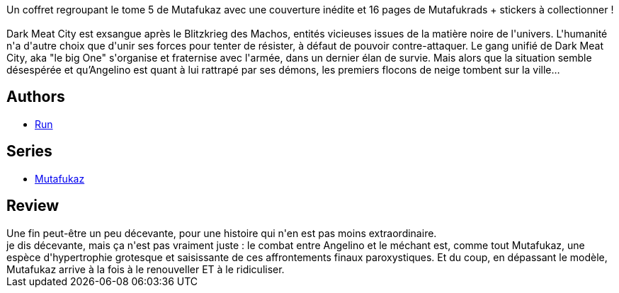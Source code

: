 :jbake-type: post
:jbake-status: published
:jbake-title: V (Mutafukaz #5)
:jbake-tags:  combat, extra-terrestres, fin-du-monde,_année_2015,_mois_oct.,_note_4,rayon-bd,read
:jbake-date: 2015-10-21
:jbake-depth: ../../
:jbake-uri: goodreads/books/9782359108156.adoc
:jbake-bigImage: https://i.gr-assets.com/images/S/compressed.photo.goodreads.com/books/1442760414l/26752971._SX98_.jpg
:jbake-smallImage: https://i.gr-assets.com/images/S/compressed.photo.goodreads.com/books/1442760414l/26752971._SX50_.jpg
:jbake-source: https://www.goodreads.com/book/show/26752971
:jbake-style: goodreads goodreads-book

++++
<div class="book-description">
Un coffret regroupant le tome 5 de Mutafukaz avec une couverture inédite et 16 pages de Mutafukrads + stickers à collectionner !<br /><br />Dark Meat City est exsangue après le Blitzkrieg des Machos, entités vicieuses issues de la matière noire de l'univers. L'humanité n'a d'autre choix que d'unir ses forces pour tenter de résister, à défaut de pouvoir contre-attaquer. Le gang unifié de Dark Meat City, aka "le big One" s'organise et fraternise avec l'armée, dans un dernier élan de survie. Mais alors que la situation semble désespérée et qu’Angelino est quant à lui rattrapé par ses démons, les premiers flocons de neige tombent sur la ville…
</div>
++++


## Authors
* link:../authors/968027.html[Run]

## Series
* link:../series/Mutafukaz.html[Mutafukaz]

## Review

++++
Une fin peut-être un peu décevante, pour une histoire qui n'en est pas moins extraordinaire.<br/>je dis décevante, mais ça n'est pas vraiment juste : le combat entre Angelino et le méchant est, comme tout Mutafukaz, une espèce d'hypertrophie grotesque et saisissante de ces affrontements finaux paroxystiques. Et du coup, en dépassant le modèle, Mutafukaz arrive à la fois à le renouveller ET à le ridiculiser.
++++